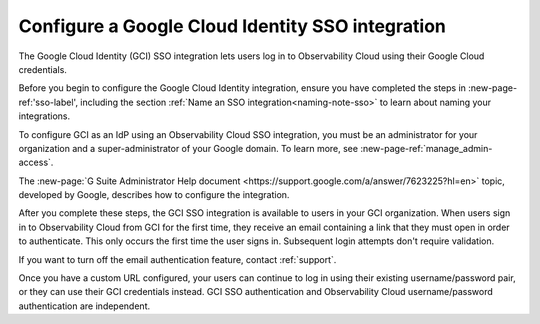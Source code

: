 .. _sso-google-cloud-identity:

*********************************************************************
Configure a Google Cloud Identity SSO integration
*********************************************************************

.. meta::
   :description: Splunk Observability Cloud provides the capability for your users to log in using various SSO providers. The Google Cloud Identity (GCI) SSO integration lets users log in to Observability Cloud using their Google Cloud credentials.

The Google Cloud Identity (GCI) SSO integration lets users log in to Observability Cloud
using their Google Cloud credentials.

Before you begin to configure the Google Cloud Identity integration, ensure you have completed the steps in :new-page-ref:'sso-label', including the section :ref:`Name an SSO integration<naming-note-sso>` to learn about naming your integrations.

To configure GCI as an IdP using an Observability Cloud SSO integration,
you must be an administrator for your organization and a super-administrator of your Google domain.
To learn more, see :new-page-ref:`manage_admin-access`.

The :new-page:`G Suite Administrator Help document <https://support.google.com/a/answer/7623225?hl=en>`
topic, developed by Google, describes how to configure the integration.

After you complete these steps, the GCI SSO integration is available to
users in your GCI organization. When users sign in to Observability Cloud
from GCI for the first time, they receive an email containing a link that
they must open in order to authenticate. This only occurs the first time the user
signs in. Subsequent login attempts don't require validation.

If you want to turn off the email authentication feature, contact :ref:`support`.

Once you have a custom URL configured, your users can continue to log in using their existing username/password pair, or they can use their GCI credentials instead. GCI SSO authentication and Observability Cloud username/password authentication are independent.

